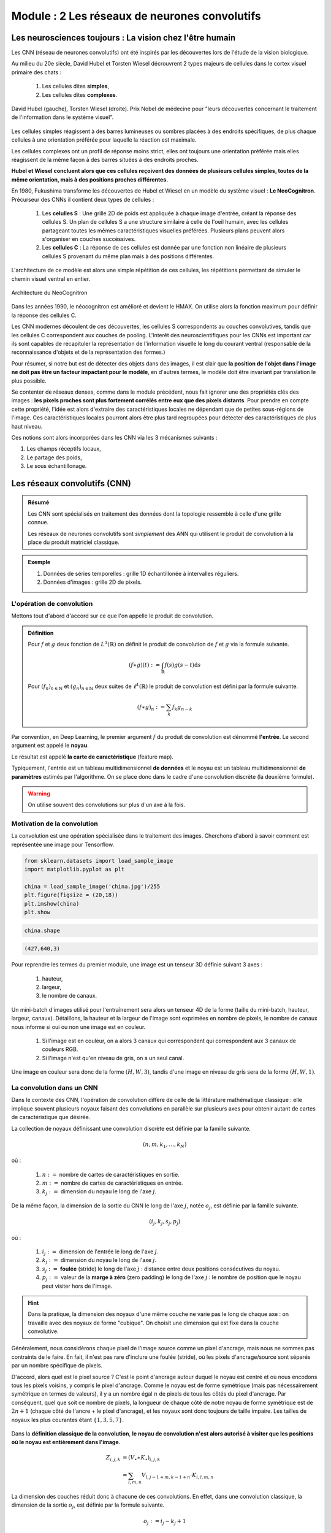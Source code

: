 **************************************************
**Module : 2 Les réseaux de neurones convolutifs**
**************************************************

Les neurosciences toujours : La vision chez l'être humain
*********************************************************

Les CNN (réseau de neurones convolutifs) ont été inspirés par les découvertes lors de l'étude de la vision biologique.

Au milieu du 20e siècle, David Hubel et Torsten Wiesel décrouvrent 2 types majeurs de cellules dans le cortex visuel primaire des chats :

    #. Les cellules dites **simples**,
    #. Les cellules dites **complexes**.

.. figure :: image_module2/hubelweisel.jpg
    :align: center

    David Hubel (gauche), Torsten Wiesel (droite).  Prix Nobel de médecine pour "leurs découvertes concernant le traitement de l'information dans le système visuel".

Les cellules simples réagissent à des barres lumineuses ou sombres placées à des endroits spécifiques, de plus chaque cellules à une orientation préférée pour laquelle la réaction est maximale.

Les cellules complexes ont un profil de réponse moins strict, elles ont toujours une orientation préférée mais elles réagissent de la même façon à des barres situées à des endroits proches.

**Hubel et Wiesel concluent alors que ces cellules reçoivent des données de plusieurs cellules simples, toutes de la même orientation, mais à des positions proches différentes.**

.. image :: image_module2/cell_CS.png
    :align: center

En 1980, Fukushima transforme les découvertes de Hubel et Wiesel en un modèle du système visuel : **Le NeoCognitron**. Précurseur des CNNs il contient deux types de cellules :

    #. Les **celulles S** : Une grille 2D de poids est appliquée à chaque image d'entrée, créant la réponse des cellules S. Un plan de cellules S a une structure similaire à celle de l'oeil humain, avec les cellules partageant toutes les mêmes caractéristiques visuelles préférées. Plusieurs plans peuvent alors s'organiser en couches succéssives.

    #. Les **cellules C** : La réponse de ces cellules est donnée par une fonction non linéaire de plusieurs cellules S provenant du même plan mais à des positions différentes.

L'architecture de ce modèle est alors une simple répétition de ces cellules, les répétitions permettant de simuler le chemin visuel ventral en entier.

.. figure :: image_module2/Cells_CS.svg
    :align: center

    Architecture du NeoCognitron

Dans les années 1990, le néocognitron est amélioré et devient le HMAX. On utilise alors la fonction maximum pour définir la réponse des cellules C.

Les CNN modernes découlent de ces découvertes, les cellules S correspondents au couches convolutives, tandis que les cellules C correspondent aux couches de pooling. L'interêt des neuroscientifiques pour les CNNs est important car ils sont capables de récapituler la représentation de l'information visuelle le long du courant ventral (responsable de la reconnaissance d'objets et de la représentation des formes.)

.. image :: image_module2/brain.png
    :align: center


Pour résumer, si notre but est de détecter des objets dans des images, il est clair que **la position de l'objet dans l'image ne doit pas être un facteur impactant pour le modèle**, en d'autres termes, le modèle doit être invariant par translation le plus possible.

Se contenter de réseaux denses, comme dans le module précédent, nous fait ignorer une des propriétés clés des images : **les pixels proches sont plus fortement corrélés entre eux que des pixels distants**. Pour prendre en compte cette propriété, l'idée est alors d'extraire des caractéristiques locales ne dépendant que de petites sous-régions de l'image. Ces caractéristiques locales pourront alors être plus tard regroupées pour détecter des caractéristiques de plus haut niveau.

Ces notions sont alors incorporées dans les CNN via les 3 mécanismes suivants :

#. Les champs réceptifs locaux,
#. Le partage des poids,
#. Le sous échantillonage.

Les réseaux convolutifs (CNN)
*****************************

.. admonition :: Résumé

    Les CNN sont spécialisés en traitement des données dont la topologie ressemble à celle d'une grille connue.

    Les réseaux de neurones convolutifs sont *simplement* des ANN qui utilisent le produit de convolution à la place du produit matriciel classique.

.. admonition :: Exemple

    #. Données de séries temporelles : grille 1D échantillonée à intervalles réguliers.
    #. Données d'images : grille 2D de pixels.


L'opération de convolution
==========================

Mettons tout d'abord d'accord sur ce que l'on appelle le produit de convolution.

.. admonition :: Définition

    Pour :math:`f` et :math:`g` deux fonction de :math:`L^{1}(\mathbb{R})` on définit le produit de convolution de :math:`f` et :math:`g` via la formule suivante.

    .. math ::

        (f \ast g )(t) := \int_{\mathbb{R}} f(s)g(s-t) \mathrm{d}s

    Pour :math:`(f_{n})_{n \in \mathbb{N}}` et :math:`(g_{n})_{n \in \mathbb{N}}` deux suites de  :math:`\ell^{1}(\mathbb{R})` le produit de convolution est défini
    par la formule suivante.

    .. math ::

        (f \ast g )_{n} := \sum_{k} f_{k}g_{n-k}


Par convention, en Deep Learning, le premier argument :math:`f` du produit de convolution est dénommé **l'entrée**. Le second argument est appelé le **noyau**.

Le résultat est appelé **la carte de caractéristique** (feature map).

Typiquement, l'entrée est un tableau multidimensionnel **de données** et le noyau est un tableau multidimensionnel **de paramètres** estimés par l'algorithme. On se place donc dans le cadre d'une convolution discrète (la deuxième formule).

.. warning ::

    On utilise souvent des convolutions sur plus d'un axe à la fois.


Motivation de la convolution
============================

La convolution est une opération spécialisée dans le traitement des images. Cherchons d'abord à savoir comment est représentée une image pour Tensorflow.

.. code-block :: python

    from sklearn.datasets import load_sample_image
    import matplotlib.pyplot as plt

    china = load_sample_image('china.jpg')/255
    plt.figure(figsize = (20,18))
    plt.imshow(china)
    plt.show

.. image :: image_module2/china.jpg

.. code-block :: python

    china.shape

.. code-block :: console

    (427,640,3)

Pour reprendre les termes du premier module, une image est un tenseur 3D définie suivant 3 axes :

    #. hauteur,
    #. largeur,
    #. le nombre de canaux.

Un mini-batch d'images utilisé pour l'entraînement sera alors un tenseur 4D de la forme (taille du mini-batch, hauteur, largeur, canaux). Détaillons, la hauteur et la largeur de l'image sont exprimées en nombre de pixels, le nombre de canaux nous informe si oui ou non une image est en couleur.

    #. Si l'image est en couleur, on a alors 3 canaux qui correspondent qui correspondent aux 3 canaux de couleurs RGB.
    #. Si l'image n'est qu'en niveau de gris, on a un seul canal.

Une image en couleur sera donc de la forme :math:`(H,W,3)`, tandis d'une image en niveau de gris sera de la forme :math:`(H,W,1)`.

La convolution dans un CNN
==========================

Dans le contexte des CNN, l'opération de convolution diffère de celle de la littérature mathématique classique : elle implique souvent plusieurs noyaux faisant des convolutions en parallèle sur plusieurs axes pour obtenir autant de cartes de caractéristique que désirée.

La collection de noyaux définissant une convolution discrète est définie par la famille suivante.

.. math ::

    (n,m, k_{1}, \dots, k_{N})

où :

    #. :math:`n :=` nombre de cartes de caractéristiques en sortie.
    #. :math:`m :=` nombre de cartes de caractéristiques en entrée.
    #. :math:`k_{j} :=` dimension du noyau le long de l'axe :math:`j`.


De la même façon, la dimension de la sortie du CNN le long de l'axe :math:`j`, notée :math:`o_{j}`, est définie par la famille suivante.

.. math ::

    (i_{j}, k_{j}, s_{j}, p_{j})

où :

    #. :math:`i_{j} :=` dimension de l'entrée le long de l'axe :math:`j`.
    #. :math:`k_{j} :=` dimension du noyau le long de l'axe :math:`j`.
    #. :math:`s_{j} :=` **foulée** (stride) le long de l'axe :math:`j` : distance entre deux positions consécutives du noyau.
    #. :math:`p_{j} :=` valeur de la **marge à zéro** (zero padding) le long de l'axe :math:`j` : le nombre de position que le noyau peut visiter hors de l'image.

.. hint ::

    Dans la pratique, la dimension des noyaux d'une même couche ne varie pas le long de chaque axe : on travaille avec des noyaux de forme "cubique". On choisit une dimension qui est fixe dans la couche convolutive.

Généralement, nous considérons chaque pixel de l'image source comme un pixel d'ancrage, mais nous ne sommes pas contraints de le faire. En fait, il n'est pas rare d'inclure une foulée (stride), où les pixels d'ancrage/source sont séparés par un nombre spécifique de pixels.

D'accord, alors quel est le pixel source ? C'est le point d'ancrage autour duquel le noyau est centré et où nous encodons tous les pixels voisins, y compris le pixel d'ancrage. Comme le noyau est de forme symétrique (mais pas nécessairement symétrique en termes de valeurs), il y a un nombre égal :math:`n` de pixels de tous les côtés du pixel d'ancrage. Par conséquent, quel que soit ce nombre de pixels, la longueur de chaque côté de notre noyau de forme symétrique est de :math:`2n+1` (chaque côté de l'ancre + le pixel d'ancrage), et les noyaux sont donc toujours de taille impaire. Les tailles de noyaux les plus courantes étant :math:`\lbrace 1,3,5,7 \rbrace`.

.. figure :: image_module2/YDusp.png
    :align: center

Dans la **définition classique de la convolution**, **le noyau de convolution n'est alors autorisé à visiter que les positions où le noyau est entièrement dans l'image**.

.. math ::

    Z_{i,j,k} & = (V_{\bullet} \ast K_{\bullet})_{i,j,k} \\
              & = \sum_{l,m,n} V_{l, j-1+m, k-1+n} \cdot K_{i,l,m,n}

La dimension des couches réduit donc à chacune de ces convolutions. En effet, dans une convolution classique, la dimension de la sortie :math:`o_{j}`, est définie par la formule suivante.

.. math ::

    o_{j} := i_{j} - k_{j} + 1

.. warning ::

    Dès que :math:`k_{j} > 1` la dimension de la sortie suvant cette axe diminue. On ne peut donc pas empiler autant de couches convolutives que l'on veut.

.. figure :: image_module2/no_padding_no_strides.gif
    :align: center

    Convolution simple : pas de foulée, pas de marge à zéro, noyau de taille :math:`(3,3)`. La dimension de la sortie est alors plus petite que
    la dimension de la couche de sortie.

    https://github.com/vdumoulin/conv_arithmetic

.. code-block :: python

    Conv2D(64, (3, 3), padding="valid")


La solution est alors d'ajouter ce que l'on appelle une marge de zéros, padding, pour garder la même dimension en sortie.

.. figure :: image_module2/same_padding_no_strides.gif
    :align: center

    Convolution simple : pas de foulée, marge à zéro égale, noyau de taille :math:`(3,3)`. La dimension de sortie est la même que celle d'entrée.

    https://github.com/vdumoulin/conv_arithmetic

La nouvelle dimension de l'output est alors donnée par la formule suivante.

.. math ::

    o := i - k + 1 +2p

Ce qui donne, si :math:`o=i`, un padding égal à

.. math ::

   p = \frac{k-1}{2}.

D'où un intéret supplémentaire aux noyaux de tailles impaires.


.. figure :: image_module2/keras_conv2d_padding.gif
    :align: center

    Convolution simple : pas de foulée, marge à zéro égale, noyau de taille :math:`(3,3)`.

    https://www.pyimagesearch.com/2018/12/31/keras-conv2d-and-convolutional-layers/


.. code-block :: python

    Conv2D(64, (3, 3), padding="same")

On peut alors empiler autant de couches que l'on souhaite. Cependant, les pixels du bord influencent moins les pixels de sorties que ceux à l'intérieur, ce qui peut les rendre sous représentés.

En espaçant les champs réceptifs par une foulée supérieure à 1, il est possible de réduire la compléxité du réseau de neurones.

.. figure :: image_module2/no_padding_strides.gif
    :align: center

    Convolution simple : foulée de 1, pas de marge à zéro, noyau de taille :math:`(3,3)`.

    https://github.com/vdumoulin/conv_arithmetic

**Les champs réceptifs locaux...**

Lors de l'opération de convolution, chaque unité de la feature map ne prend en entrée qu'une petite sous région de l'image, déterminée par la taille du noyau.

.. figure :: image_module2/no_padding_no_strides.gif
    :align: center

    Le champ réceptif local de chaque unité de la feature map est représenté par la partie de l'image s'intersectant avec le noyau de convolution.

    https://github.com/vdumoulin/conv_arithmetic


Si l'on pense aux unités des features maps comme des détecteurs, alors toutes les unités d'une même feature map détectent le même schéma mais à des endroits différents.

**...permettent le partage des paramètres**

Le partage de paramètres fait référence à l'utilisation d'un même paramètre par plusieurs fonctions dans un même modèle.

Dans le cas d'un ANN classique, chaque élément de la matrice de poids est utilisé exactement une seule fois lors du calcul de la sortie. Dans un CNN, chaque élément
du noyau est utilisé par chaque position de l'entrée. Au lieu d'apprendre un ensemble de paramètres distincts pour chaque emplacement, on apprend donc un unique
ensemble.

**Permet des interactions parcimonieuses**

Comme on l'a vu pour le cas des réseaux de neurones denses, pour les ANN utilisant le produit matriciel, la matrice contient des paramètres décrivant l'interaction entre chaque unité d'entrée et chaque unité de sortie.

.. hint ::

    **Chaque unité de sortie interagit avec chaque unité de d'entrée.**

Les CNN, eux ont des *interactions parcimonieuses*, du à la taille réduite du noyau. Cela a plusieurs avantages, un gain de mémoire et une amélioration de l'éfficacité statistique, ainsi qu'un gain en complexité algorothmique.

Pour :math:`m` entrées et :math:`n` sorties, le produit matriciel avec une matrice de paramètres de dimension :math:`m \times n` induit
une compléxité algorithmique en :math:`\mathcal{O}(m \times n)`. Si l'on limite à :math:`k` le nombre de connexion des sorties possibles, la compléxité chute à :math:`\mathcal{O}(k \times n)`.

.. admonition :: EQUIVARIANCE PAR TRANSLATION

    La convolution rend le résultat équivariant par translation. Ce qui fait qu'une caractéristique géométrique dans une photo ne dépend de sa position (dans une
    photo pas exemple) pour être apprise par un CNN.

.. warning ::

    La convolution n'est pas naturellement équivariante par d'autres transformations, par exemple le changement d'échelle ou la rotation.

Le passage d'une couche convolutive à l'autre
=============================================

Lorsque l'entrée d'une couche convolutive sont les features maps d'une couche convolutive précédente, chaque filtre se "démultiplie" pour avoir autant de copie de ce filtre que de features maps en entrée. A une copie est assignée une feature map d'entrée, le résultat de cette convolution donne une "feature map partielle".

Pour un filtre, on aura autant de feature map partielle que de feature maps en entrée, la somme de ces feature maps partielle donnera le résultat de la convolution des feature maps d'entrée avec le filtre choisi.

.. figure :: image_module2/Conv2D2.svg
    :align: center

    8 feature maps en entrée, 3 filtres "démultipliés" chaucn en 8 copie, et 3 feature maps en sortie.

Pooling
*******

Le pooling correspond à la propriété de sous échantillonnage. Dans un CNN, les couches de pooling fournissent une invariance aux petites translations qui peuvent être présentes dans les images.

Le but du pooling est de réduire la taille de l'image afin d'en réduire le coût en calcul, le coût en mémoire, ainsi que le nombre de paramètres, ce qui permet de limiter le sur-apprentissage.

De la même façon qu'une couche convolutive, les sorties d'une couche de pooling possèdent un champs réceptif local, mais au contraire d'une couche convolutive il n'y a aucun poids associés à cette couche. L'opération éffectuée dans une couche de pooling est une opération d'agrégration, telle que le maximum (MaxPooling) ou la moyenne (AvgPooling), cette opération n'étant effectuée que sur les élément présent dans le champs réceptif.

De façon usuelle, une couche de pooling se trouve après une couche convolutive et prend en entrée les feature maps obtenues en sortie de cette couche.

.. figure :: image_module2/pooling.svg
    :align: center


.. hint ::

    Dans la pratique, le MaxPooling est plus populaire que l'AvgPooling : il est plus rapide de calculer le maximum que la moyenne, de plus il offre de meilleurs résultats.

    La taille du champs  réceptifs est souvent de 2 ou 3.

Architecture classique
**********************

.. figure :: image_module2/VGG.svg
    :align: center

Transfert d'apprentissage
*************************

L'idée est que des poids qui ont été entraîné pour un tâche spécifique, devrait être performant pour une tâche similaire, même si les deux datasets sont totalements disjoints.

Des couches entraînées à classifier des vêtements devraient être performants pour en classifier d'autres.